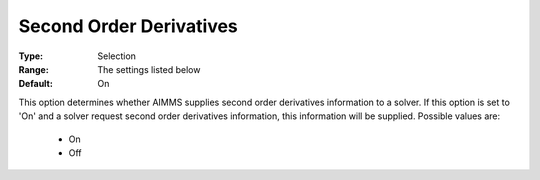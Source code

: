 

.. _option-AIMMS-second_order_derivatives:


Second Order Derivatives
========================



:Type:	Selection	
:Range:	The settings listed below	
:Default:	On	



This option determines whether AIMMS supplies second order derivatives information to a solver. If this option is set to 'On' and a solver request second order derivatives information, this information will be supplied. Possible values are:



    *	On
    *	Off









